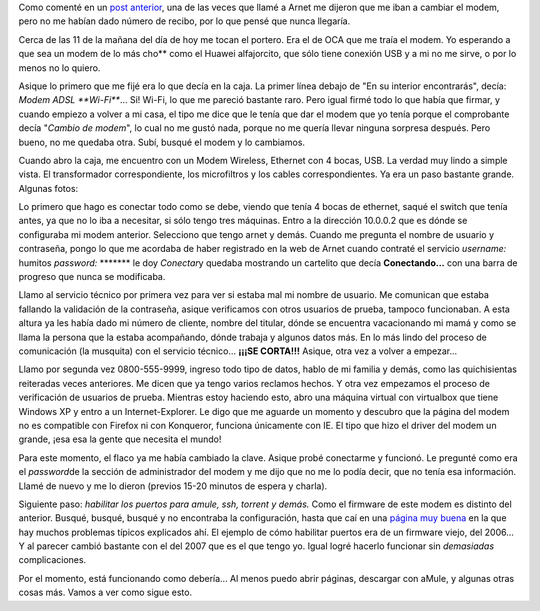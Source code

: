 .. link:
.. description:
.. tags: internet, telecom
.. date: 2008/02/27 13:14:42
.. title: Una lucha que nunca va a terminar
.. slug: una-lucha-que-nunca-va-a-terminar

Como comenté en un `post
anterior <http://humitos.wordpress.com/2008/02/22/comunicaciones-un-dolor-de-cabeza/>`__,
una de las veces que llamé a Arnet me dijeron que me iban a cambiar el
modem, pero no me habían dado número de recibo, por lo que pensé que
nunca llegaría.

Cerca de las 11 de la mañana del día de hoy me tocan el portero. Era el
de OCA que me traía el modem. Yo esperando a que sea un modem de lo más
cho\*\* como el Huawei alfajorcito, que sólo tiene conexión USB y a mi
no me sirve, o por lo menos no lo quiero.

Asique lo primero que me fijé era lo que decía en la caja. La primer
línea debajo de "En su interior encontrarás", decía: *Modem ADSL
**Wi-Fi***... Si! Wi-Fi, lo que me pareció bastante raro. Pero igual
firmé todo lo que había que firmar, y cuando empiezo a volver a mi casa,
el tipo me dice que le tenía que dar el modem que yo tenía porque el
comprobante decía "*Cambio de modem*\ ", lo cual no me gustó nada,
porque no me quería llevar ninguna sorpresa después. Pero bueno, no me
quedaba otra. Subí, busqué el modem y lo cambiamos.

Cuando abro la caja, me encuentro con un Modem Wireless, Ethernet con 4
bocas, USB. La verdad muy lindo a simple vista. El transformador
correspondiente, los microfiltros y los cables correspondientes. Ya era
un paso bastante grande. Algunas fotos:

|image0|\ |image1|\ |image2|\ |image3|\ |image4|

Lo primero que hago es conectar todo como se debe, viendo que tenía 4
bocas de ethernet, saqué el switch que tenía antes, ya que no lo iba a
necesitar, si sólo tengo tres máquinas. Entro a la dirección 10.0.0.2
que es dónde se configuraba mi modem anterior. Selecciono que tengo
arnet y demás. Cuando me pregunta el nombre de usuario y contraseña,
pongo lo que me acordaba de haber registrado en la web de Arnet cuando
contraté el servicio *username:* humitos *password:* \*\*\*\*\*\*\* le
doy *Conectar*\ y quedaba mostrando un cartelito que decía
**Conectando...** con una barra de progreso que nunca se modificaba.

Llamo al servicio técnico por primera vez para ver si estaba mal mi
nombre de usuario. Me comunican que estaba fallando la validación de la
contraseña, asique verificamos con otros usuarios de prueba, tampoco
funcionaban. A esta altura ya les había dado mi número de cliente,
nombre del titular, dónde se encuentra vacacionando mi mamá y como se
llama la persona que la estaba acompañando, dónde trabaja y algunos
datos más. En lo más lindo del proceso de comunicación (la musquita) con
el servicio técnico... **¡¡¡SE CORTA!!!** Asique, otra vez a volver a
empezar...

Llamo por segunda vez 0800-555-9999, ingreso todo tipo de datos, hablo
de mi familia y demás, como las quichisientas reiteradas veces
anteriores. Me dicen que ya tengo varios reclamos hechos. Y otra vez
empezamos el proceso de verificación de usuarios de prueba. Mientras
estoy haciendo esto, abro una máquina virtual con virtualbox que tiene
Windows XP y entro a un Internet-Explorer. Le digo que me aguarde un
momento y descubro que la página del modem no es compatible con Firefox
ni con Konqueror, funciona únicamente con IE. El tipo que hizo el driver
del modem un grande, ¡esa esa la gente que necesita el mundo!

Para este momento, el flaco ya me había cambiado la clave. Asique probé
conectarme y funcionó. Le pregunté como era el *password*\ de la sección
de administrador del modem y me dijo que no me lo podía decir, que no
tenía esa información. Llamé de nuevo y me lo dieron (previos 15-20
minutos de espera y charla).

Siguiente paso: *habilitar los puertos para amule, ssh, torrent y
demás.* Como el firmware de este modem es distinto del anterior. Busqué,
busqué, busqué y no encontraba la configuración, hasta que caí en una
`página muy buena <http://wiki.telecomsucks.com/Portada>`__ en la que
hay muchos problemas típicos explicados ahí. El ejemplo de cómo
habilitar puertos era de un firmware viejo, del 2006... Y al parecer
cambió bastante con el del 2007 que es el que tengo yo. Igual logré
hacerlo funcionar sin *demasiadas* complicaciones.

Por el momento, está funcionando como debería... Al menos puedo abrir
páginas, descargar con aMule, y algunas otras cosas más. Vamos a ver
como sigue esto.

.. |image0| image:: http://grulicueva.homelinux.net/~humitos/blog/una-lucha-que-nunca-va-a-terminar/thumbails/HPIM2284.JPG
   :target: http://grulicueva.homelinux.net/~humitos/blog/una-lucha-que-nunca-va-a-terminar/HPIM2284.JPG
.. |image1| image:: http://grulicueva.homelinux.net/~humitos/blog/una-lucha-que-nunca-va-a-terminar/thumbails/HPIM2285.JPG
   :target: http://grulicueva.homelinux.net/~humitos/blog/una-lucha-que-nunca-va-a-terminar/HPIM2285.JPG
.. |image2| image:: http://grulicueva.homelinux.net/~humitos/blog/una-lucha-que-nunca-va-a-terminar/thumbails/HPIM2286.JPG
   :target: http://grulicueva.homelinux.net/~humitos/blog/una-lucha-que-nunca-va-a-terminar/HPIM2286.JPG
.. |image3| image:: http://grulicueva.homelinux.net/~humitos/blog/una-lucha-que-nunca-va-a-terminar/thumbails/HPIM2287.JPG
   :target: http://grulicueva.homelinux.net/~humitos/blog/una-lucha-que-nunca-va-a-terminar/HPIM2287.JPG
.. |image4| image:: http://grulicueva.homelinux.net/~humitos/blog/una-lucha-que-nunca-va-a-terminar/thumbails/HPIM2288.JPG
   :target: http://grulicueva.homelinux.net/~humitos/blog/una-lucha-que-nunca-va-a-terminar/HPIM2288.JPG

